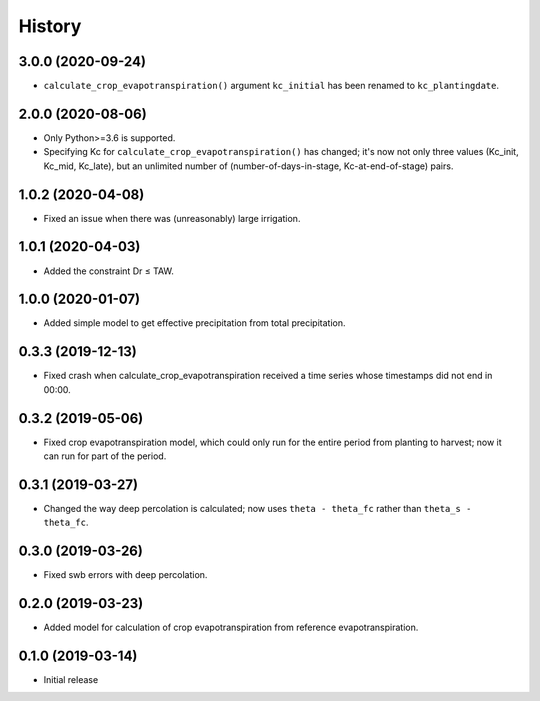 =======
History
=======

3.0.0 (2020-09-24)
------------------

- ``calculate_crop_evapotranspiration()`` argument ``kc_initial`` has been
  renamed to ``kc_plantingdate``.

2.0.0 (2020-08-06)
------------------

- Only Python>=3.6 is supported.
- Specifying Kc for ``calculate_crop_evapotranspiration()`` has changed;
  it's now not only three values (Kc_init, Kc_mid, Kc_late), but an
  unlimited number of (number-of-days-in-stage, Kc-at-end-of-stage)
  pairs.

1.0.2 (2020-04-08)
------------------

- Fixed an issue when there was (unreasonably) large irrigation.

1.0.1 (2020-04-03)
------------------

- Added the constraint Dr ≤ TAW.

1.0.0 (2020-01-07)
------------------

- Added simple model to get effective precipitation from total
  precipitation.

0.3.3 (2019-12-13)
------------------

- Fixed crash when calculate_crop_evapotranspiration received a time
  series whose timestamps did not end in 00:00.

0.3.2 (2019-05-06)
------------------

- Fixed crop evapotranspiration model, which could only run for the
  entire period from planting to harvest; now it can run for part of the
  period.

0.3.1 (2019-03-27)
------------------

- Changed the way deep percolation is calculated; now uses ``theta -
  theta_fc`` rather than ``theta_s - theta_fc``.

0.3.0 (2019-03-26)
------------------

- Fixed swb errors with deep percolation.

0.2.0 (2019-03-23)
------------------

- Added model for calculation of crop evapotranspiration from reference
  evapotranspiration.

0.1.0 (2019-03-14)
------------------

- Initial release
